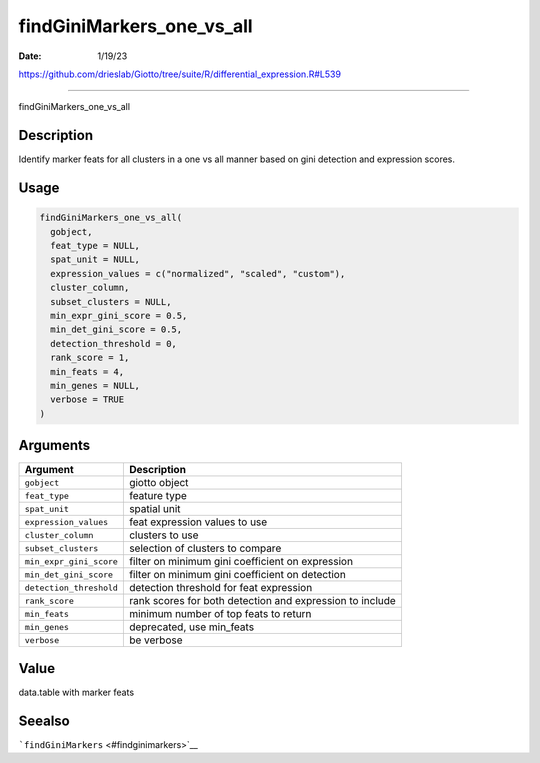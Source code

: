 ==========================
findGiniMarkers_one_vs_all
==========================

:Date: 1/19/23

https://github.com/drieslab/Giotto/tree/suite/R/differential_expression.R#L539



==============================

findGiniMarkers_one_vs_all

Description
-----------

Identify marker feats for all clusters in a one vs all manner based on
gini detection and expression scores.

Usage
-----

.. code:: r

   findGiniMarkers_one_vs_all(
     gobject,
     feat_type = NULL,
     spat_unit = NULL,
     expression_values = c("normalized", "scaled", "custom"),
     cluster_column,
     subset_clusters = NULL,
     min_expr_gini_score = 0.5,
     min_det_gini_score = 0.5,
     detection_threshold = 0,
     rank_score = 1,
     min_feats = 4,
     min_genes = NULL,
     verbose = TRUE
   )

Arguments
---------

+-------------------------------+--------------------------------------+
| Argument                      | Description                          |
+===============================+======================================+
| ``gobject``                   | giotto object                        |
+-------------------------------+--------------------------------------+
| ``feat_type``                 | feature type                         |
+-------------------------------+--------------------------------------+
| ``spat_unit``                 | spatial unit                         |
+-------------------------------+--------------------------------------+
| ``expression_values``         | feat expression values to use        |
+-------------------------------+--------------------------------------+
| ``cluster_column``            | clusters to use                      |
+-------------------------------+--------------------------------------+
| ``subset_clusters``           | selection of clusters to compare     |
+-------------------------------+--------------------------------------+
| ``min_expr_gini_score``       | filter on minimum gini coefficient   |
|                               | on expression                        |
+-------------------------------+--------------------------------------+
| ``min_det_gini_score``        | filter on minimum gini coefficient   |
|                               | on detection                         |
+-------------------------------+--------------------------------------+
| ``detection_threshold``       | detection threshold for feat         |
|                               | expression                           |
+-------------------------------+--------------------------------------+
| ``rank_score``                | rank scores for both detection and   |
|                               | expression to include                |
+-------------------------------+--------------------------------------+
| ``min_feats``                 | minimum number of top feats to       |
|                               | return                               |
+-------------------------------+--------------------------------------+
| ``min_genes``                 | deprecated, use min_feats            |
+-------------------------------+--------------------------------------+
| ``verbose``                   | be verbose                           |
+-------------------------------+--------------------------------------+

Value
-----

data.table with marker feats

Seealso
-------

```findGiniMarkers`` <#findginimarkers>`__
